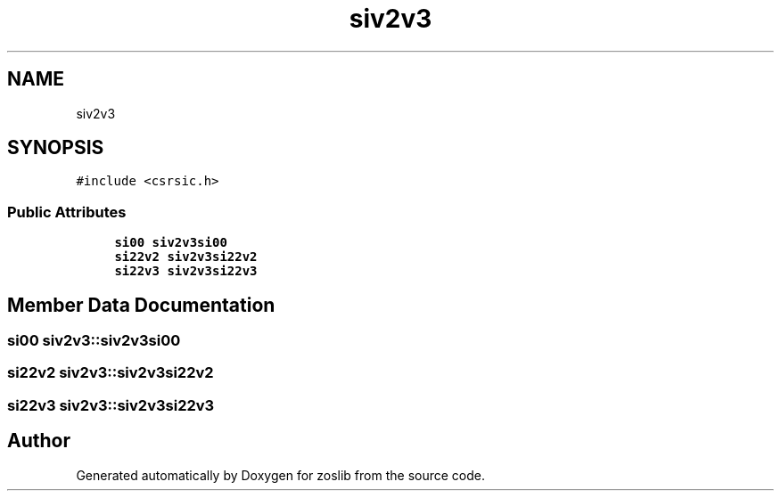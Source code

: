 .TH "siv2v3" 3 "Tue Jan 18 2022" "zoslib" \" -*- nroff -*-
.ad l
.nh
.SH NAME
siv2v3
.SH SYNOPSIS
.br
.PP
.PP
\fC#include <csrsic\&.h>\fP
.SS "Public Attributes"

.in +1c
.ti -1c
.RI "\fBsi00\fP \fBsiv2v3si00\fP"
.br
.ti -1c
.RI "\fBsi22v2\fP \fBsiv2v3si22v2\fP"
.br
.ti -1c
.RI "\fBsi22v3\fP \fBsiv2v3si22v3\fP"
.br
.in -1c
.SH "Member Data Documentation"
.PP 
.SS "\fBsi00\fP siv2v3::siv2v3si00"

.SS "\fBsi22v2\fP siv2v3::siv2v3si22v2"

.SS "\fBsi22v3\fP siv2v3::siv2v3si22v3"


.SH "Author"
.PP 
Generated automatically by Doxygen for zoslib from the source code\&.
